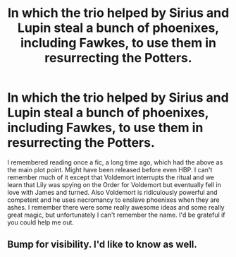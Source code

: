 #+TITLE: In which the trio helped by Sirius and Lupin steal a bunch of phoenixes, including Fawkes, to use them in resurrecting the Potters.

* In which the trio helped by Sirius and Lupin steal a bunch of phoenixes, including Fawkes, to use them in resurrecting the Potters.
:PROPERTIES:
:Author: I_love_DPs
:Score: 34
:DateUnix: 1611161145.0
:DateShort: 2021-Jan-20
:FlairText: What's That Fic?
:END:
I remembered reading once a fic, a long time ago, which had the above as the main plot point. Might have been released before even HBP. I can't remember much of it except that Voldemort interrupts the ritual and we learn that Lily was spying on the Order for Voldemort but eventually fell in love with James and turned. Also Voldemort is ridiculously powerful and competent and he uses necromancy to enslave phoenixes when they are ashes. I remember there were some really awesome ideas and some really great magic, but unfortunately I can't remember the name. I'd be grateful if you could help me out.


** Bump for visibility. I'd like to know as well.
:PROPERTIES:
:Author: Thourogood
:Score: 5
:DateUnix: 1611209134.0
:DateShort: 2021-Jan-21
:END:
